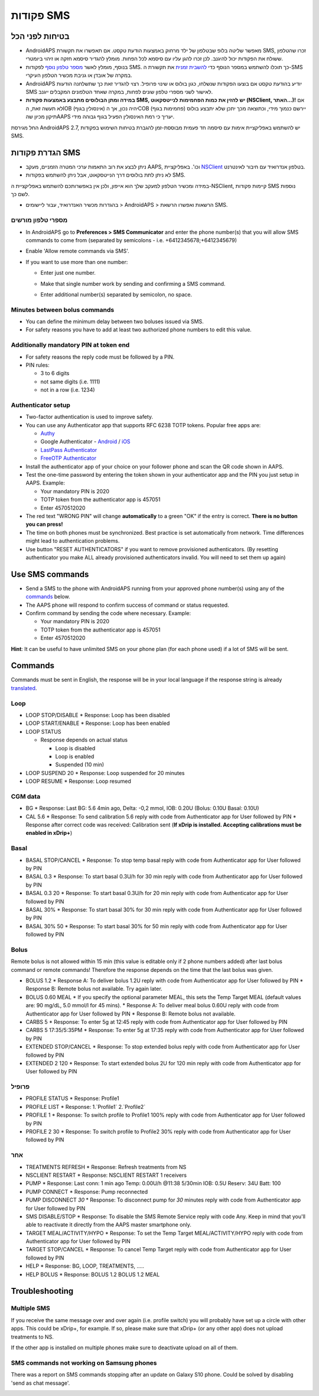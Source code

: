 פקודות SMS
**************************************************
בטיחות לפני הכל
==================================================
* AndroidAPS מאפשר שליטה בלופ שבטלפון של ילד מרחוק באמצעות הודעת טקסט.  אם תאפשרו את תקשורת SMS, זכרו שהטלפון ששולח את הפקודות יכול להיגנב. לכן זכרו להגן עליו עם סיסמא לכל הפחות. מומלץ להגדיר סיסמא חזקה או זיהוי ביומטרי.
* בנוסף, מומלץ לאשר `מספר טלפון נוסף <#authorized-phone-numbers>`_ לפקודות SMS. כך תוכלו להשתמש במספר הנוסף כדי `להשבית זמנית <#other>`_ את תקשורת ה-SMS במקרה של אובדן או גניבת מכשיר הטלפון העיקרי.
* AndroidAPS יודיע בהודעת טקסט אם בוצעו הפקודות שנשלחו, כגון בולוס או שינוי פרופיל. רצוי להגדיר זאת כך שתשלחנה הודעות SMS לאישור לשני מספרי טלפון שונים לפחות, במקרה שאחד הטלפונים המקבלים ייגנב.
* **במידה ומתן הבולוסים מתבצע באמצעות פקודות SMS, יש להזין את כמות הפחמימות לנייטסקאוט (NSClient, האתר...)!** אם לא תעשה זאת, הIOB (אינסולין בגוף) יהיה נכון, אך הCOB (פחמימות בגוף) יירשם כנמוך מידי, וכתוצאה מכך יתכן שלא יתבצע בולוס תיקון מכיון שהAAPS יעריך כי רמת האינסולין הפעיל בגוף גבוהה מידי.
החל מגירסת AndroidAPS 2.7, יש להשתמש באפליקציית אימות עם סיסמה חד פעמית מבוססת-זמן להגברת בטיחות השימוש בפקודות SMS.

הגדרת פקודות SMS
==================================================

.. image:: ../images/SMSCommandsSetup.png
  :alt: הגדרת פקודות SMS
      
* ניתן לבצע את רוב התאמות ערכי המטרה הזמניים, מעקב AAPS, וכו'. באפליקציית `NSClient <../Children/Children.html>`_ בטלפון אנדרואיד עם חיבור לאינטרנט.
* לא ניתן לתת בולוסים דרך הנייטסקאוט, אבל ניתן להשתמש בפקודות SMS.
במידה ומכשיר הטלפון למעקב שלך הוא אייפון, ולכן אין באפשרותכם להשתמש באפליקציית ה-NSClient, קיימות פקודות SMS נוספות לשם כך.

* בהגדרות מכשיר האנדרואיד, עבור ליישומים > AndroidAPS > הרשאות ואפשרו הרשאת SMS.

מספרי טלפון מורשים
-------------------------------------------------
* In AndroidAPS go to **Preferences > SMS Communicator** and enter the phone number(s) that you will allow SMS commands to come from (separated by semicolons - i.e. +6412345678;+6412345679) 
* Enable 'Allow remote commands via SMS'.
* If you want to use more than one number:

  * Enter just one number.
  * Make that single number work by sending and confirming a SMS command.
  * Enter additional number(s) separated by semicolon, no space.
  
    .. image:: ../images/SMSCommandsSetupSpace2.png
      :alt: SMS Commands Setup multiple numbers

Minutes between bolus commands
-------------------------------------------------
* You can define the minimum delay between two boluses issued via SMS.
* For safety reasons you have to add at least two authorized phone numbers to edit this value.

Additionally mandatory PIN at token end
-------------------------------------------------
* For safety reasons the reply code must be followed by a PIN.
* PIN rules:

  * 3 to 6 digits
  * not same digits (i.e. 1111)
  * not in a row (i.e. 1234)

Authenticator setup
-------------------------------------------------
* Two-factor authentication is used to improve safety.
* You can use any Authenticator app that supports RFC 6238 TOTP tokens. Popular free apps are:

  * `Authy <https://authy.com/download/>`_
  * Google Authenticator - `Android <https://play.google.com/store/apps/details?id=com.google.android.apps.authenticator2>`_ / `iOS <https://apps.apple.com/de/app/google-authenticator/id388497605>`_
  * `LastPass Authenticator <https://lastpass.com/auth/>`_
  * `FreeOTP Authenticator <https://freeotp.github.io/>`_

* Install the authenticator app of your choice on your follower phone and scan the QR code shown in AAPS.
* Test the one-time password by entering the token shown in your authenticator app and the PIN you just setup in AAPS. Example:

  * Your mandatory PIN is 2020
  * TOTP token from the authenticator app is 457051
  * Enter 4570512020
   
* The red text "WRONG PIN" will change **automatically** to a green "OK" if the entry is correct. **There is no button you can press!**
* The time on both phones must be synchronized. Best practice is set automatically from network. Time differences might lead to authentication problems.
* Use button "RESET AUTHENTICATORS" if you want to remove provisioned authenticators.  (By resetting authenticator you make ALL already provisioned authenticators invalid. You will need to set them up again)

Use SMS commands
==================================================
* Send a SMS to the phone with AndroidAPS running from your approved phone number(s) using any of the `commands <../Children/SMS-Commands.html#commands>`__ below. 
* The AAPS phone will respond to confirm success of command or status requested. 
* Confirm command by sending the code where necessary. Example:

  * Your mandatory PIN is 2020
  * TOTP token from the authenticator app is 457051
  * Enter 4570512020

**Hint**: It can be useful to have unlimited SMS on your phone plan (for each phone used) if a lot of SMS will be sent.

Commands
==================================================
Commands must be sent in English, the response will be in your local language if the response string is already `translated <../translations.html#translate-strings-for-androidaps-app>`_.

.. image:: ../images/SMSCommands.png
  :alt: SMS Commands Example

Loop
--------------------------------------------------
* LOOP STOP/DISABLE
  * Response: Loop has been disabled
* LOOP START/ENABLE
  * Response: Loop has been enabled
* LOOP STATUS

  * Response depends on actual status

    * Loop is disabled
    * Loop is enabled
    * Suspended (10 min)
* LOOP SUSPEND 20
  * Response: Loop suspended for 20 minutes
* LOOP RESUME
  * Response: Loop resumed

CGM data
--------------------------------------------------
* BG
  * Response: Last BG: 5.6 4min ago, Delta: -0,2 mmol, IOB: 0.20U (Bolus: 0.10U Basal: 0.10U)
* CAL 5.6
  * Response: To send calibration 5.6 reply with code from Authenticator app for User followed by PIN
  * Response after correct code was received: Calibration sent (**If xDrip is installed. Accepting calibrations must be enabled in xDrip+**)

Basal
--------------------------------------------------
* BASAL STOP/CANCEL
  * Response: To stop temp basal reply with code from Authenticator app for User followed by PIN
* BASAL 0.3
  * Response: To start basal 0.3U/h for 30 min reply with code from Authenticator app for User followed by PIN
* BASAL 0.3 20
  * Response: To start basal 0.3U/h for 20 min reply with code from Authenticator app for User followed by PIN
* BASAL 30%
  * Response: To start basal 30% for 30 min reply with code from Authenticator app for User followed by PIN
* BASAL 30% 50
  * Response: To start basal 30% for 50 min reply with code from Authenticator app for User followed by PIN

Bolus
--------------------------------------------------
Remote bolus is not allowed within 15 min (this value is editable only if 2 phone numbers added) after last bolus command or remote commands! Therefore the response depends on the time that the last bolus was given.

* BOLUS 1.2
  * Response A: To deliver bolus 1.2U reply with code from Authenticator app for User followed by PIN
  * Response B: Remote bolus not available. Try again later.
* BOLUS 0.60 MEAL
  * If you specify the optional parameter MEAL, this sets the Temp Target MEAL (default values are: 90 mg/dL, 5.0 mmol/l for 45 mins).
  * Response A: To deliver meal bolus 0.60U reply with code from Authenticator app for User followed by PIN
  * Response B: Remote bolus not available. 
* CARBS 5
  * Response: To enter 5g at 12:45 reply with code from Authenticator app for User followed by PIN
* CARBS 5 17:35/5:35PM
  * Response: To enter 5g at 17:35 reply with code from Authenticator app for User followed by PIN
* EXTENDED STOP/CANCEL
  * Response: To stop extended bolus reply with code from Authenticator app for User followed by PIN
* EXTENDED 2 120
  * Response: To start extended bolus 2U for 120 min reply with code from Authenticator app for User followed by PIN

פרופיל
--------------------------------------------------
* PROFILE STATUS
  * Response: Profile1
* PROFILE LIST
  * Response: 1.`Profile1` 2.`Profile2`
* PROFILE 1
  * Response: To switch profile to Profile1 100% reply with code from Authenticator app for User followed by PIN
* PROFILE 2 30
  * Response: To switch profile to Profile2 30% reply with code from Authenticator app for User followed by PIN

אחר
--------------------------------------------------
* TREATMENTS REFRESH
  * Response: Refresh treatments from NS
* NSCLIENT RESTART
  * Response: NSCLIENT RESTART 1 receivers
* PUMP
  * Response: Last conn: 1 min ago Temp: 0.00U/h @11:38 5/30min IOB: 0.5U Reserv: 34U Batt: 100
* PUMP CONNECT
  * Response: Pump reconnected
* PUMP DISCONNECT *30*
  * Response: To disconnect pump for *30* minutes reply with code from Authenticator app for User followed by PIN
* SMS DISABLE/STOP
  * Response: To disable the SMS Remote Service reply with code Any. Keep in mind that you'll able to reactivate it directly from the AAPS master smartphone only.
* TARGET MEAL/ACTIVITY/HYPO   
  * Response: To set the Temp Target MEAL/ACTIVITY/HYPO reply with code from Authenticator app for User followed by PIN
* TARGET STOP/CANCEL   
  * Response: To cancel Temp Target reply with code from Authenticator app for User followed by PIN
* HELP
  * Response: BG, LOOP, TREATMENTS, .....
* HELP BOLUS
  * Response: BOLUS 1.2 BOLUS 1.2 MEAL

Troubleshooting
==================================================
Multiple SMS
--------------------------------------------------
If you receive the same message over and over again (i.e. profile switch) you will probably have set up a circle with other apps. This could be xDrip+, for example. If so, please make sure that xDrip+ (or any other app) does not upload treatments to NS. 

If the other app is installed on multiple phones make sure to deactivate upload on all of them.

SMS commands not working on Samsung phones
--------------------------------------------------
There was a report on SMS commands stopping after an update on Galaxy S10 phone. Could be solved by disabling 'send as chat message'.

.. image:: ../images/SMSdisableChat.png
  :alt: Disable SMS as chat message
